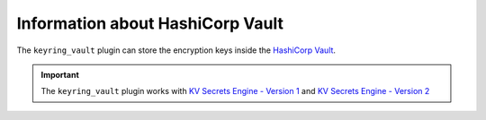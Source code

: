 .. _vault:

================================================================================
Information about HashiCorp Vault
================================================================================

The ``keyring_vault`` plugin can store the encryption keys inside the `HashiCorp
Vault <https://www.hashicorp.com/products/vault/data-protection>`__.

.. important::

  The ``keyring_vault`` plugin works with `KV Secrets Engine - Version 1 <https://www.vaultproject.io/docs/secrets/kv/kv-v1.html>`__ and
  `KV Secrets Engine - Version 2 <https://www.vaultproject.io/docs/secrets/kv/kv-v2>`__


.. seealso::

  HashiCorp Documentation:

  Installing Vault
  https://www.vaultproject.io/docs/install/index.html

  Production Hardening
  https://learn.hashicorp.com/vault/operations/production-hardening

.. seealso::

    :ref:`using-keyring-plugin`

    :ref:`rotating-master-key`



